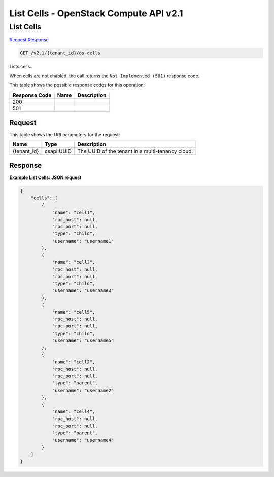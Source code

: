 =============================================================================
List Cells -  OpenStack Compute API v2.1
=============================================================================

List Cells
~~~~~~~~~~~~~~~~~~~~~~~~~

`Request <GET_list_cells_v2.1_tenant_id_os-cells.rst#request>`__
`Response <GET_list_cells_v2.1_tenant_id_os-cells.rst#response>`__

.. code-block:: javascript

    GET /v2.1/{tenant_id}/os-cells

Lists cells.

When cells are not enabled, the call returns the ``Not Implemented (501)`` response code.



This table shows the possible response codes for this operation:


+--------------------------+-------------------------+-------------------------+
|Response Code             |Name                     |Description              |
+==========================+=========================+=========================+
|200                       |                         |                         |
+--------------------------+-------------------------+-------------------------+
|501                       |                         |                         |
+--------------------------+-------------------------+-------------------------+


Request
^^^^^^^^^^^^^^^^^

This table shows the URI parameters for the request:

+--------------------------+-------------------------+-------------------------+
|Name                      |Type                     |Description              |
+==========================+=========================+=========================+
|{tenant_id}               |csapi:UUID               |The UUID of the tenant   |
|                          |                         |in a multi-tenancy cloud.|
+--------------------------+-------------------------+-------------------------+








Response
^^^^^^^^^^^^^^^^^^





**Example List Cells: JSON request**


.. code::

    {
        "cells": [
            {
                "name": "cell1",
                "rpc_host": null,
                "rpc_port": null,
                "type": "child",
                "username": "username1"
            },
            {
                "name": "cell3",
                "rpc_host": null,
                "rpc_port": null,
                "type": "child",
                "username": "username3"
            },
            {
                "name": "cell5",
                "rpc_host": null,
                "rpc_port": null,
                "type": "child",
                "username": "username5"
            },
            {
                "name": "cell2",
                "rpc_host": null,
                "rpc_port": null,
                "type": "parent",
                "username": "username2"
            },
            {
                "name": "cell4",
                "rpc_host": null,
                "rpc_port": null,
                "type": "parent",
                "username": "username4"
            }
        ]
    }
    

